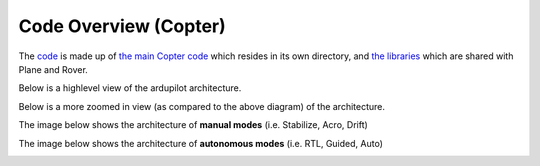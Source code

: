 .. _apmcopter-code-overview:

======================
Code Overview (Copter)
======================

The `code <https://github.com/ArduPilot/ardupilot>`__ is made up
of `the main Copter code <https://github.com/ArduPilot/ardupilot/tree/master/ArduCopter>`__ which
resides in its own directory, and `the libraries <https://github.com/ArduPilot/ardupilot/tree/master/libraries>`__ which
are shared with Plane and Rover.

Below is a highlevel view of the ardupilot architecture.

.. image:: ../images/ArduPilot_HighLevelArchecture.png
    :target: ../_images/ArduPilot_HighLevelArchecture.png

Below is a more zoomed in view (as compared to the above diagram) of the architecture.

.. image:: ../images/copter-architecture.png
    :target: ../_images/copter-architecture.png

The image below shows the architecture of **manual modes** (i.e. Stabilize, Acro, Drift)

.. image:: ../images/AC_CodeOverview_ManualFlightMode.png
    :target: ../_images/AC_CodeOverview_ManualFlightMode.png

The image below shows the architecture of **autonomous modes** (i.e. RTL, Guided, Auto)

.. image:: ../images/AC_CodeOverview_AutoFlightModes.png
    :target: ../_images/AC_CodeOverview_AutoFlightModes.png
